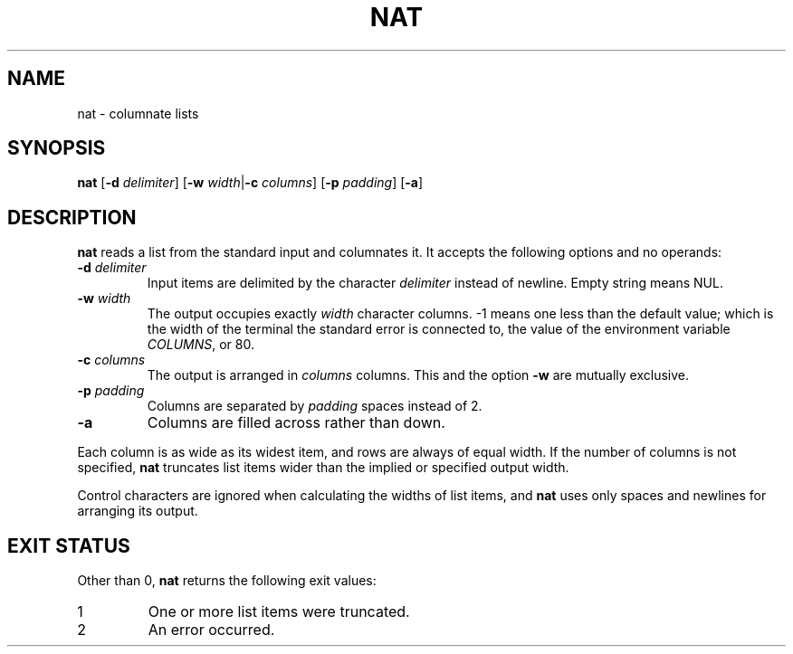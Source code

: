 .\" Copyright 2023 Oğuz İsmail Uysal <oguzismailuysal@gmail.com>
.\"
.\" This program is free software: you can redistribute it and/or modify
.\" it under the terms of the GNU General Public License as published by
.\" the Free Software Foundation, either version 3 of the License, or
.\" (at your option) any later version.
.\"
.\" This program is distributed in the hope that it will be useful,
.\" but WITHOUT ANY WARRANTY; without even the implied warranty of
.\" MERCHANTABILITY or FITNESS FOR A PARTICULAR PURPOSE.  See the
.\" GNU General Public License for more details.
.\"
.\" You should have received a copy of the GNU General Public License
.\" along with this program. If not, see <https://www.gnu.org/licenses/>.
.
.TH NAT 1 "25 March 2023"
.SH NAME
nat \- columnate lists
.SH SYNOPSIS
\fBnat\fP [\fB-d\fP \fIdelimiter\fP] [\fB-w\fP \fIwidth\fP|\fB-c\fP
\fIcolumns\fP] [\fB-p\fP \fIpadding\fP] [\fB-a\fP]
.SH DESCRIPTION
.B nat
reads a list from the standard input and columnates it. It accepts the 
following options and no operands:
.TP
\fB-d\fP \fIdelimiter\fP
Input items are delimited by the character
.I delimiter
instead of newline. Empty string means NUL.
.TP
\fB-w\fP \fIwidth\fP
The output occupies exactly
.I width
character columns. -1 means one less than the default value; which is the 
width of the terminal the standard error is connected to, the value of the 
environment variable \fICOLUMNS\fP, or 80.
.TP
\fB-c\fP \fIcolumns\fP
The output is arranged in
.I columns
columns. This and the option
.B -w
are mutually exclusive.
.TP
\fB-p\fP \fIpadding\fP
Columns are separated by
.I padding
spaces instead of 2.
.TP
\fB-a\fP
Columns are filled across rather than down.
.PP
Each column is as wide as its widest item, and rows are always of equal width.
If the number of columns is not specified,
.B nat
truncates list items wider than the implied or specified output width.
.PP
Control characters are ignored when calculating the widths of list items, and
.B nat
uses only spaces and newlines for arranging its output.
.SH EXIT STATUS
Other than 0,
.B nat
returns the following exit values:
.TP
1
One or more list items were truncated.
.TP
2
An error occurred.

